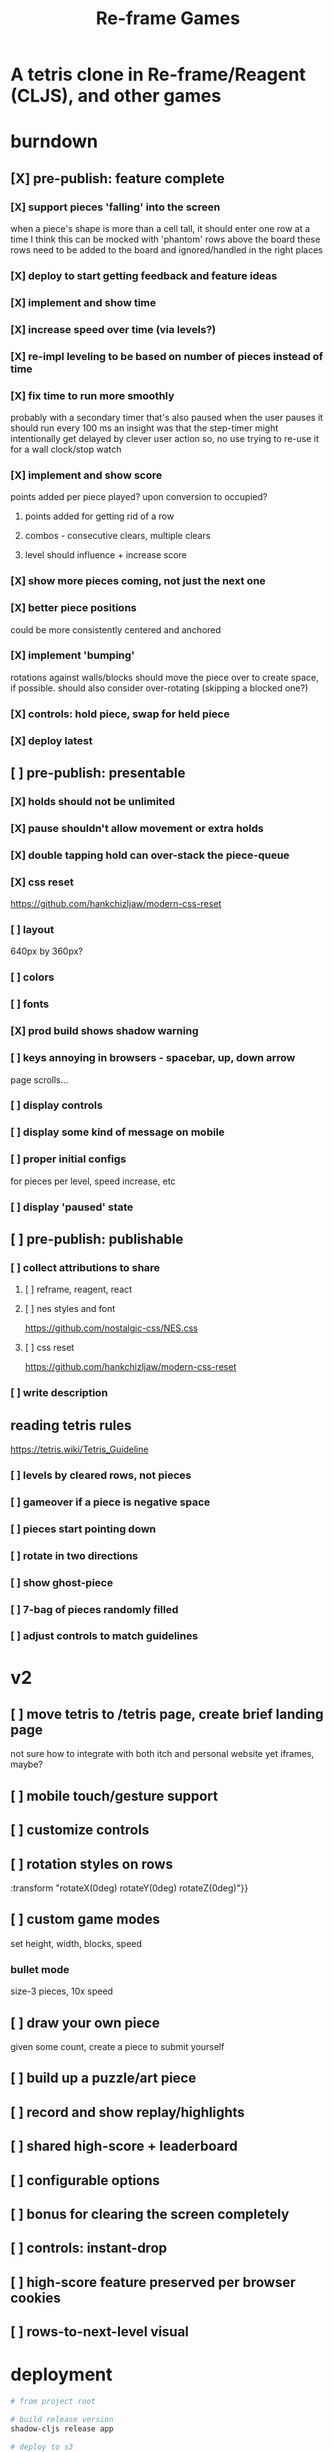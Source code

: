 #+TITLE: Re-frame Games

* A tetris clone in Re-frame/Reagent (CLJS), and other games
* burndown
** [X] pre-publish: feature complete
*** [X] support pieces 'falling' into the screen
when a piece's shape is more than a cell tall, it should enter one row at a time
I think this can be mocked with 'phantom' rows above the board
these rows need to be added to the board and ignored/handled in the right places
*** [X] deploy to start getting feedback and feature ideas
*** [X] implement and show time
*** [X] increase speed over time (via levels?)
*** [X] re-impl leveling to be based on number of pieces instead of time
*** [X] fix time to run more smoothly
probably with a secondary timer that's also paused when the user pauses it
should run every 100 ms
an insight was that the step-timer might intentionally get delayed by clever
user action
so, no use trying to re-use it for a wall clock/stop watch
*** [X] implement and show score
points added per piece played? upon conversion to occupied?
**** points added for getting rid of a row
**** combos - consecutive clears, multiple clears
**** level should influence + increase score
*** [X] show more pieces coming, not just the next one
*** [X] better piece positions
could be more consistently centered and anchored
*** [X] implement 'bumping'
rotations against walls/blocks should move the piece over to create space, if
possible.
should also consider over-rotating (skipping a blocked one?)
*** [X] controls: hold piece, swap for held piece
*** [X] deploy latest
** [ ] pre-publish: presentable
*** [X] holds should not be unlimited
*** [X] pause shouldn't allow movement or extra holds
*** [X] double tapping hold can over-stack the piece-queue
*** [X] css reset
https://github.com/hankchizljaw/modern-css-reset
*** [ ] layout
640px by 360px?
*** [ ] colors
*** [ ] fonts
*** [X] prod build shows shadow warning
*** [ ] keys annoying in browsers - spacebar, up, down arrow
page scrolls...
*** [ ] display controls
*** [ ] display some kind of message on mobile
*** [ ] proper initial configs
for pieces per level, speed increase, etc
*** [ ] display 'paused' state
** [ ] pre-publish: publishable
*** [ ] collect attributions to share
**** [ ] reframe, reagent, react
**** [ ] nes styles and font
https://github.com/nostalgic-css/NES.css
**** [ ] css reset
https://github.com/hankchizljaw/modern-css-reset
*** [ ] write description
** reading tetris rules
https://tetris.wiki/Tetris_Guideline
*** [ ] levels by cleared rows, not pieces
*** [ ] gameover if a piece is negative space
*** [ ] pieces start pointing down
*** [ ] rotate in two directions
*** [ ] show ghost-piece
*** [ ] 7-bag of pieces randomly filled
*** [ ] adjust controls to match guidelines
* v2
** [ ] move tetris to /tetris page, create brief landing page
not sure how to integrate with both itch and personal website yet
iframes, maybe?
** [ ] mobile touch/gesture support
** [ ] customize controls
** [ ] rotation styles on rows
:transform "rotateX(0deg) rotateY(0deg) rotateZ(0deg)"}}
** [ ] custom game modes
set height, width, blocks, speed
*** bullet mode
size-3 pieces, 10x speed
** [ ] draw your own piece
given some count, create a piece to submit yourself
** [ ] build up a puzzle/art piece
** [ ] record and show replay/highlights
** [ ] shared high-score + leaderboard
** [ ] configurable options
** [ ] bonus for clearing the screen completely
** [ ] controls: instant-drop
** [ ] high-score feature preserved per browser cookies
** [ ] rows-to-next-level visual
* deployment
#+BEGIN_SRC sh
# from project root

# build release version
shadow-cljs release app

# deploy to s3
aws s3 sync public/ s3://games.russmatney.com
#+END_SRC

relies on aws cli tool:

#+BEGIN_SRC zsh
yay -S aws-cli

# setup creds
aws configure
#+END_SRC
